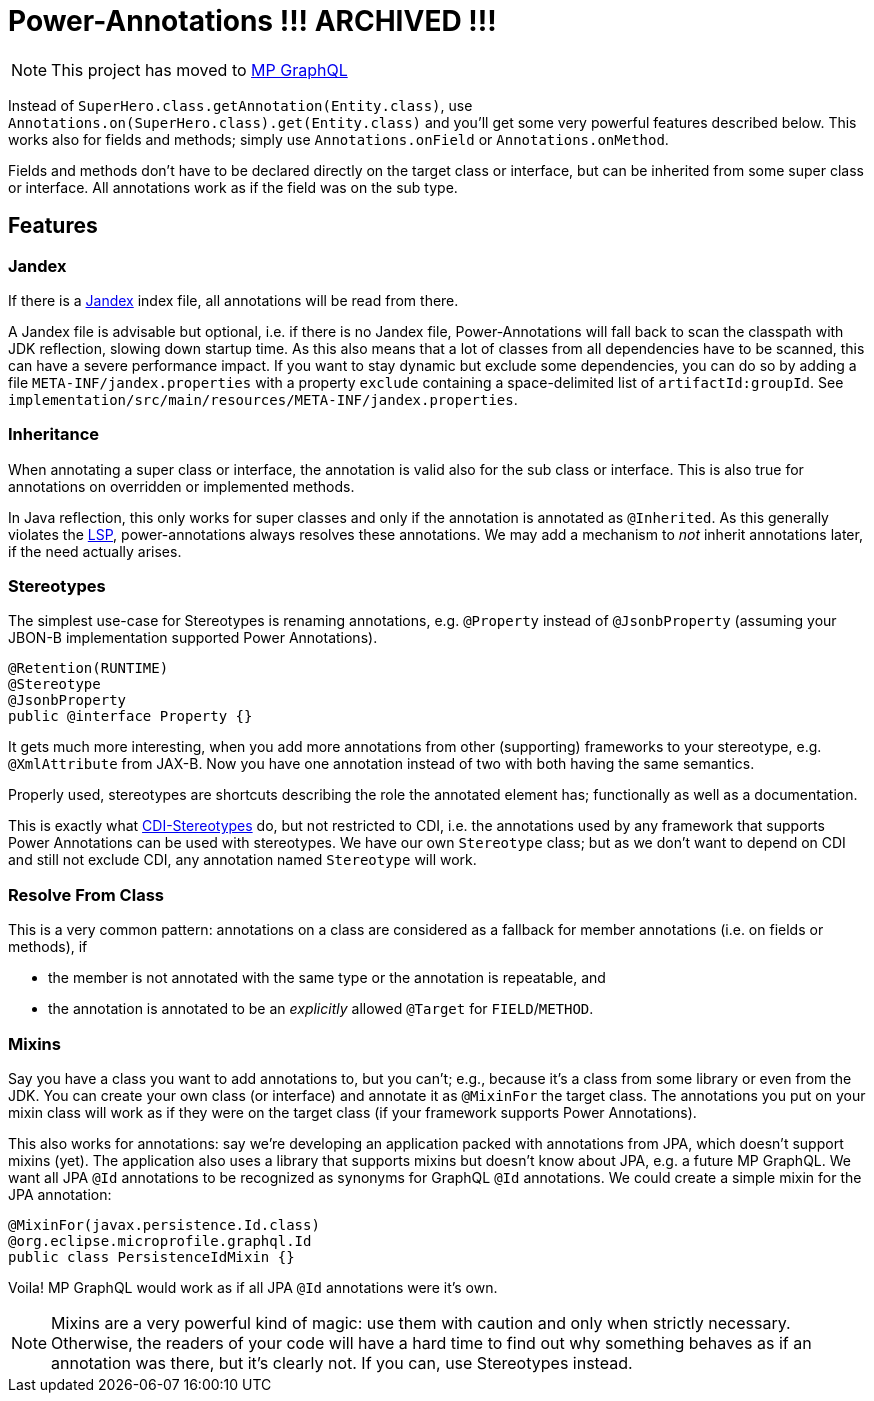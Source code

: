 = Power-Annotations !!! ARCHIVED !!!

NOTE: This project has moved to https://github.com/smallrye/smallrye-graphql/tree/master/power-annotations[MP GraphQL]

Instead of `SuperHero.class.getAnnotation(Entity.class)`, use `Annotations.on(SuperHero.class).get(Entity.class)` and you'll get some very powerful features described below. This works also for fields and methods; simply use `Annotations.onField` or `Annotations.onMethod`.

Fields and methods don't have to be declared directly on the target class or interface, but can be inherited from some super class or interface. All annotations work as if the field was on the sub type.

== Features

=== Jandex

If there is a https://github.com/wildfly/jandex[Jandex] index file, all annotations will be read from there.

A Jandex file is advisable but optional, i.e. if there is no Jandex file, Power-Annotations will fall back to scan the classpath with JDK reflection, slowing down startup time. As this also means that a lot of classes from all dependencies have to be scanned, this can have a severe performance impact. If you want to stay dynamic but exclude some dependencies, you can do so by adding a file `META-INF/jandex.properties` with a property `exclude` containing a space-delimited list of `artifactId:groupId`. See `implementation/src/main/resources/META-INF/jandex.properties`.


=== Inheritance

When annotating a super class or interface, the annotation is valid also for the sub class or interface. This is also true for annotations on overridden or implemented methods.

In Java reflection, this only works for super classes and only if the annotation is annotated as `@Inherited`. As this generally violates the https://en.wikipedia.org/wiki/Liskov_substitution_principle[LSP], power-annotations always resolves these annotations. We may add a mechanism to _not_ inherit annotations later, if the need actually arises.


=== Stereotypes

The simplest use-case for Stereotypes is renaming annotations, e.g. `@Property` instead of `@JsonbProperty` (assuming your JBON-B implementation supported Power Annotations).

[source,java]
----
@Retention(RUNTIME)
@Stereotype
@JsonbProperty
public @interface Property {}
----

It gets much more interesting, when you add more annotations from other (supporting) frameworks to your stereotype, e.g. `@XmlAttribute` from JAX-B. Now you have one annotation instead of two with both having the same semantics.

Properly used, stereotypes are shortcuts describing the role the annotated element has; functionally as well as a documentation.

This is exactly what https://jakarta.ee/specifications/cdi/2.0/cdi-spec-2.0.html#stereotypes[CDI-Stereotypes] do, but not restricted to CDI, i.e. the annotations used by any framework that supports Power Annotations can be used with stereotypes. We have our own `Stereotype` class; but as we don't want to depend on CDI and still not exclude CDI, any annotation named `Stereotype` will work.


=== Resolve From Class

This is a very common pattern: annotations on a class are considered as a fallback for member annotations (i.e. on fields or methods), if

* the member is not annotated with the same type or the annotation is repeatable, and
* the annotation is annotated to be an _explicitly_ allowed `@Target` for `FIELD`/`METHOD`.


=== Mixins

Say you have a class you want to add annotations to, but you can't; e.g., because it's a class from some library or even from the JDK. You can create your own class (or interface) and annotate it as `@MixinFor` the target class. The annotations you put on your mixin class will work as if they were on the target class (if your framework supports Power Annotations).

This also works for annotations: say we're developing an application packed with annotations from JPA, which doesn't support mixins (yet). The application also uses a library that supports mixins but doesn't know about JPA, e.g. a future MP GraphQL. We want all JPA `@Id` annotations to be recognized as synonyms for GraphQL `@Id` annotations. We could create a simple mixin for the JPA annotation:

[source,java]
----
@MixinFor(javax.persistence.Id.class)
@org.eclipse.microprofile.graphql.Id
public class PersistenceIdMixin {}
----

Voila! MP GraphQL would work as if all JPA `@Id` annotations were it's own.

NOTE: Mixins are a very powerful kind of magic: use them with caution and only when strictly necessary. Otherwise, the readers of your code will have a hard time to find out why something behaves as if an annotation was there, but it's clearly not. If you can, use Stereotypes instead.
